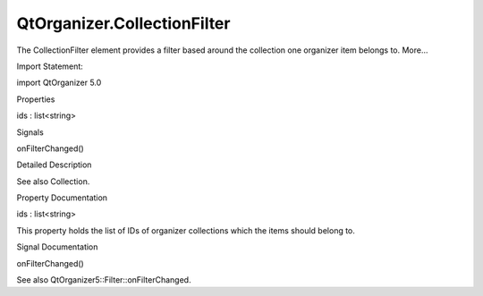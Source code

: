 QtOrganizer.CollectionFilter
============================

.. raw:: html

   <p>

The CollectionFilter element provides a filter based around the
collection one organizer item belongs to. More...

.. raw:: html

   </p>

.. raw:: html

   <!-- @@@CollectionFilter -->

.. raw:: html

   <table class="alignedsummary">

.. raw:: html

   <tr>

.. raw:: html

   <td class="memItemLeft rightAlign topAlign">

Import Statement:

.. raw:: html

   </td>

.. raw:: html

   <td class="memItemRight bottomAlign">

import QtOrganizer 5.0

.. raw:: html

   </td>

.. raw:: html

   </tr>

.. raw:: html

   </table>

.. raw:: html

   <ul>

.. raw:: html

   </ul>

.. raw:: html

   <h2 id="properties">

Properties

.. raw:: html

   </h2>

.. raw:: html

   <ul>

.. raw:: html

   <li class="fn">

ids : list<string>

.. raw:: html

   </li>

.. raw:: html

   </ul>

.. raw:: html

   <h2 id="signals">

Signals

.. raw:: html

   </h2>

.. raw:: html

   <ul>

.. raw:: html

   <li class="fn">

onFilterChanged()

.. raw:: html

   </li>

.. raw:: html

   </ul>

.. raw:: html

   <!-- $$$CollectionFilter-description -->

.. raw:: html

   <h2 id="details">

Detailed Description

.. raw:: html

   </h2>

.. raw:: html

   </p>

.. raw:: html

   <p>

See also Collection.

.. raw:: html

   </p>

.. raw:: html

   <!-- @@@CollectionFilter -->

.. raw:: html

   <h2>

Property Documentation

.. raw:: html

   </h2>

.. raw:: html

   <!-- $$$ids -->

.. raw:: html

   <table class="qmlname">

.. raw:: html

   <tr valign="top" id="ids-prop">

.. raw:: html

   <td class="tblQmlPropNode">

.. raw:: html

   <p>

ids : list<string>

.. raw:: html

   </p>

.. raw:: html

   </td>

.. raw:: html

   </tr>

.. raw:: html

   </table>

.. raw:: html

   <p>

This property holds the list of IDs of organizer collections which the
items should belong to.

.. raw:: html

   </p>

.. raw:: html

   <!-- @@@ids -->

.. raw:: html

   <h2>

Signal Documentation

.. raw:: html

   </h2>

.. raw:: html

   <!-- $$$onFilterChanged -->

.. raw:: html

   <table class="qmlname">

.. raw:: html

   <tr valign="top" id="onFilterChanged-signal">

.. raw:: html

   <td class="tblQmlFuncNode">

.. raw:: html

   <p>

onFilterChanged()

.. raw:: html

   </p>

.. raw:: html

   </td>

.. raw:: html

   </tr>

.. raw:: html

   </table>

.. raw:: html

   <p>

See also QtOrganizer5::Filter::onFilterChanged.

.. raw:: html

   </p>

.. raw:: html

   <!-- @@@onFilterChanged -->


